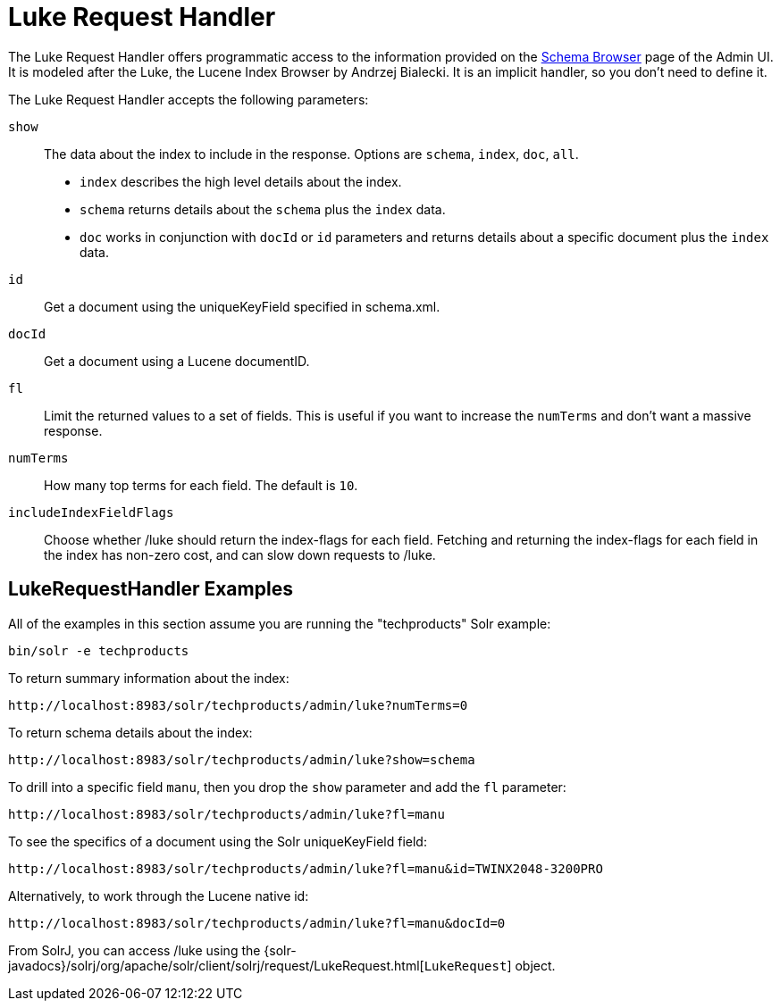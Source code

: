 = Luke Request Handler
// Licensed to the Apache Software Foundation (ASF) under one
// or more contributor license agreements.  See the NOTICE file
// distributed with this work for additional information
// regarding copyright ownership.  The ASF licenses this file
// to you under the Apache License, Version 2.0 (the
// "License"); you may not use this file except in compliance
// with the License.  You may obtain a copy of the License at
//
//   http://www.apache.org/licenses/LICENSE-2.0
//
// Unless required by applicable law or agreed to in writing,
// software distributed under the License is distributed on an
// "AS IS" BASIS, WITHOUT WARRANTIES OR CONDITIONS OF ANY
// KIND, either express or implied.  See the License for the
// specific language governing permissions and limitations
// under the License.

The Luke Request Handler offers programmatic access to the information provided on the <<schema-browser-screen#schema-browser-screen,Schema Browser>> page of the Admin UI.
It is modeled after the Luke, the Lucene Index Browser by Andrzej Bialecki.
It is an implicit handler, so you don't need to define it.

The Luke Request Handler accepts the following parameters:

`show`::
The data about the index to include in the response.
Options are `schema`, `index`, `doc`, `all`.
* `index` describes the high level details about the index.
* `schema` returns details about the `schema` plus the `index` data.
* `doc` works in conjunction with `docId` or `id` parameters and returns details about a specific document plus the `index` data.

`id`::
Get a document using the uniqueKeyField specified in schema.xml.

`docId`::
Get a document using a Lucene documentID.

`fl`::
Limit the returned values to a set of fields.
This is useful if you want to increase the `numTerms` and don't want a massive response.

`numTerms`::
How many top terms for each field.
The default is `10`.

`includeIndexFieldFlags`::
Choose whether /luke should return the index-flags for each field.
Fetching and returning the index-flags for each field in the index has non-zero cost, and can slow down requests to /luke.


== LukeRequestHandler Examples

All of the examples in this section assume you are running the "techproducts" Solr example:

[source,bash]
----
bin/solr -e techproducts
----

To return summary information about the index:

[source,text]
http://localhost:8983/solr/techproducts/admin/luke?numTerms=0

To return schema details about the index:

[source,text]
http://localhost:8983/solr/techproducts/admin/luke?show=schema

To drill into a specific field `manu`, then you drop the `show` parameter and add the `fl` parameter:

[source,text]
http://localhost:8983/solr/techproducts/admin/luke?fl=manu

To see the specifics of a document using the Solr uniqueKeyField field:

[source,text]
http://localhost:8983/solr/techproducts/admin/luke?fl=manu&id=TWINX2048-3200PRO

Alternatively, to work through the Lucene native id:

[source,text]
http://localhost:8983/solr/techproducts/admin/luke?fl=manu&docId=0

From SolrJ, you can access /luke using the {solr-javadocs}/solrj/org/apache/solr/client/solrj/request/LukeRequest.html[`LukeRequest`] object.
